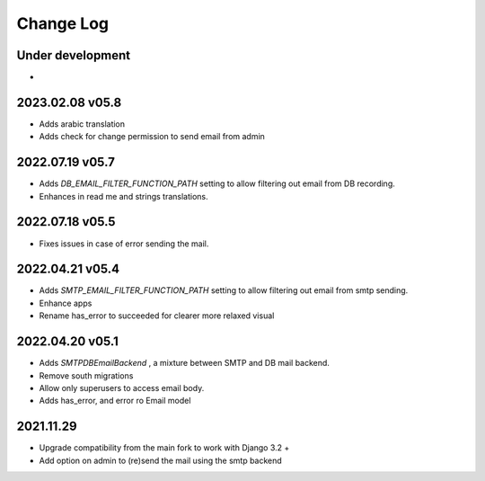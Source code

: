 Change Log
==========


Under development
~~~~~~~~~~~~~~~~~~
*

2023.02.08 v05.8
~~~~~~~~~~~~~~~~
* Adds arabic translation
* Adds check for change permission to send email from admin

2022.07.19 v05.7
~~~~~~~~~~~~~~~~
* Adds `DB_EMAIL_FILTER_FUNCTION_PATH` setting to allow filtering out email from DB recording.
* Enhances in read me and strings translations.

2022.07.18 v05.5
~~~~~~~~~~~~~~~~
* Fixes issues in case of error sending the mail.

2022.04.21 v05.4
~~~~~~~~~~~~~~~~
* Adds `SMTP_EMAIL_FILTER_FUNCTION_PATH` setting to allow filtering out email from smtp sending.
* Enhance apps
* Rename has_error to succeeded for clearer more relaxed visual


2022.04.20 v05.1
~~~~~~~~~~~~~~~~
* Adds `SMTPDBEmailBackend` , a mixture between SMTP and DB mail backend.
* Remove south migrations
* Allow only superusers to access email body.
* Adds has_error, and error ro Email model


2021.11.29
~~~~~~~~~~
* Upgrade compatibility from the main fork to work with Django 3.2 +
* Add option on admin to (re)send the mail using the smtp backend
